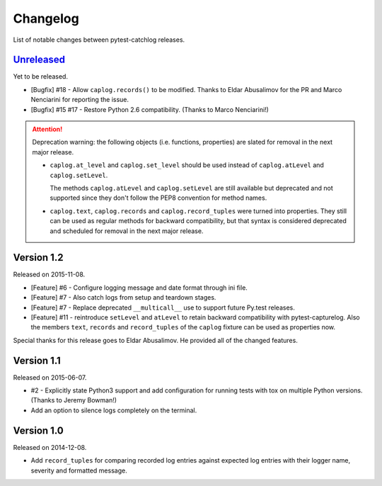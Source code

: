 Changelog
=========

List of notable changes between pytest-catchlog releases.

.. %UNRELEASED_SECTION%

`Unreleased`_
-------------

Yet to be released.

- [Bugfix] #18 - Allow ``caplog.records()`` to be modified.  Thanks to Eldar Abusalimov for the PR and Marco Nenciarini for reporting the issue.
- [Bugfix] #15 #17 - Restore Python 2.6 compatibility. (Thanks to Marco Nenciarini!)

.. attention::
    Deprecation warning: the following objects (i.e. functions, properties)
    are slated for removal in the next major release.

    - ``caplog.at_level`` and ``caplog.set_level`` should be used instead of
      ``caplog.atLevel`` and ``caplog.setLevel``.

      The methods ``caplog.atLevel`` and ``caplog.setLevel`` are still
      available but deprecated and not supported since they don't follow
      the PEP8 convention for method names.

    - ``caplog.text``, ``caplog.records`` and
      ``caplog.record_tuples`` were turned into properties.
      They still can be used as regular methods for backward compatibility,
      but that syntax is considered deprecated and scheduled for removal in
      the next major release.


Version 1.2
-----------

Released on 2015-11-08.

- [Feature] #6 - Configure logging message and date format through ini file.
- [Feature] #7 - Also catch logs from setup and teardown stages.
- [Feature] #7 - Replace deprecated ``__multicall__`` use to support future Py.test releases.
- [Feature] #11 - reintroduce ``setLevel`` and ``atLevel`` to retain backward compatibility with pytest-capturelog.  Also the members ``text``, ``records`` and ``record_tuples`` of the ``caplog`` fixture can be used as properties now.

Special thanks for this release goes to Eldar Abusalimov.  He provided all of the changed features.


Version 1.1
-----------

Released on 2015-06-07.

- #2 - Explicitly state Python3 support and add configuration for running
  tests with tox on multiple Python versions. (Thanks to Jeremy Bowman!)
- Add an option to silence logs completely on the terminal.


Version 1.0
-----------

Released on 2014-12-08.

- Add ``record_tuples`` for comparing recorded log entries against expected
  log entries with their logger name, severity and formatted message.
